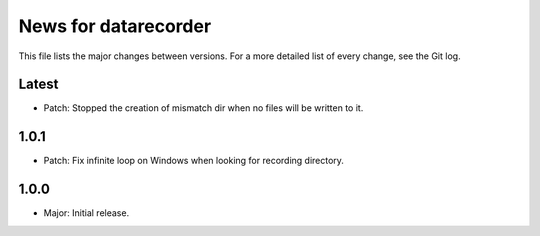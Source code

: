 News for datarecorder
=====================

This file lists the major changes between versions. For a more detailed list of
every change, see the Git log.

Latest
------
* Patch: Stopped the creation of mismatch dir when no files will be written to it.

1.0.1
-----
* Patch: Fix infinite loop on Windows when looking for recording directory.

1.0.0
-----
* Major: Initial release.
